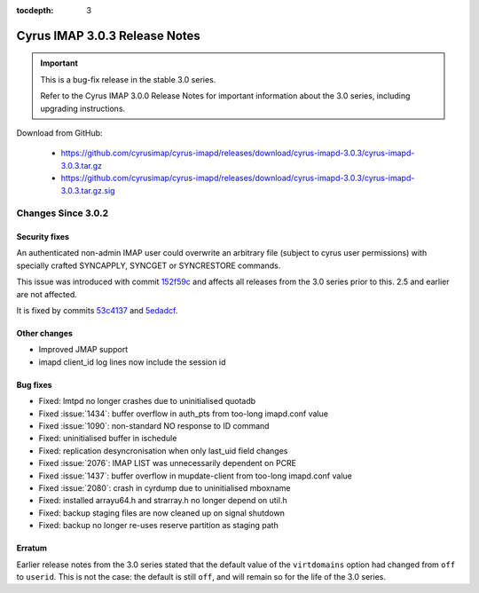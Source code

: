 :tocdepth: 3

===============================
Cyrus IMAP 3.0.3 Release Notes
===============================

.. IMPORTANT::

    This is a bug-fix release in the stable 3.0 series.

    Refer to the Cyrus IMAP 3.0.0 Release Notes for important information
    about the 3.0 series, including upgrading instructions.

Download from GitHub:

    *   https://github.com/cyrusimap/cyrus-imapd/releases/download/cyrus-imapd-3.0.3/cyrus-imapd-3.0.3.tar.gz
    *   https://github.com/cyrusimap/cyrus-imapd/releases/download/cyrus-imapd-3.0.3/cyrus-imapd-3.0.3.tar.gz.sig

.. _relnotes-3.0.3-changes:

Changes Since 3.0.2
===================

Security fixes
--------------

An authenticated non-admin IMAP user could overwrite an arbitrary file (subject
to cyrus user permissions) with specially crafted SYNCAPPLY, SYNCGET or
SYNCRESTORE commands.

This issue was introduced with commit
`152f59c <https://github.com/cyrusimap/cyrus-imapd/commit/152f59c608232711f9c58821ac245617544c1b91>`_
and affects all releases from the 3.0 series prior to this.  2.5 and earlier
are not affected.

It is fixed by commits
`53c4137 <https://github.com/cyrusimap/cyrus-imapd/commit/53c4137bd924b954432c6c59da7572c4c5ffa901>`_
and
`5edadcf <https://github.com/cyrusimap/cyrus-imapd/commit/5edadcfb83bf27107578830801817f9e6d0ad941>`_.

Other changes
-------------

* Improved JMAP support
* imapd client_id log lines now include the session id

Bug fixes
---------

* Fixed: lmtpd no longer crashes due to uninitialised quotadb
* Fixed :issue:`1434`: buffer overflow in auth_pts from too-long imapd.conf value
* Fixed :issue:`1090`: non-standard NO response to ID command
* Fixed: uninitialised buffer in ischedule
* Fixed: replication desyncronisation when only last_uid field changes
* Fixed :issue:`2076`: IMAP LIST was unnecessarily dependent on PCRE
* Fixed :issue:`1437`: buffer overflow in mupdate-client from too-long imapd.conf value
* Fixed :issue:`2080`: crash in cyrdump due to uninitialised mboxname
* Fixed: installed arrayu64.h and strarray.h no longer depend on util.h
* Fixed: backup staging files are now cleaned up on signal shutdown
* Fixed: backup no longer re-uses reserve partition as staging path

Erratum
-------

Earlier release notes from the 3.0 series stated that the default value of
the ``virtdomains`` option had changed from ``off`` to ``userid``.  This is
not the case: the default is still ``off``, and will remain so for the life
of the 3.0 series.
